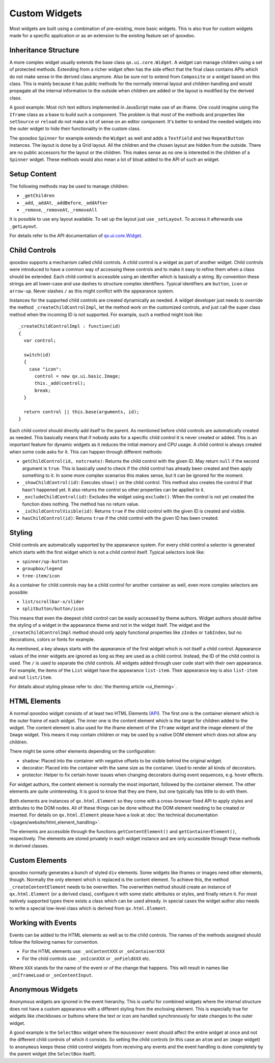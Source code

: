 .. _pages/gui_toolkit/ui_develop#custom_widgets:

Custom Widgets
**************

Most widgets are built using a combination of pre-existing, more basic widgets. This is also true for custom widgets made for a specific application or as an extension to the existing feature set of qooxdoo.

.. _pages/gui_toolkit/ui_develop#inheritance_structure:

Inheritance Structure
=====================

A more complex widget usually extends the base class ``qx.ui.core.Widget``. A widget can manage children using a set of protected methods. Extending from a richer widget often has the side effect that the final class contains APIs which do not make sense in the derived class anymore. Also be sure not to extend from ``Composite`` or a widget based on this class. This is mainly because it has public methods for the normally internal layout and children handling and would propagate all the internal information to the outside when children are added or the layout is modified by the derived class.

A good example: Most rich text editors implemented in JavaScript make use of an iframe. One could imagine using the ``Iframe`` class as a base to build such a component. The problem is that most of the methods and properties like ``setSource`` or ``reload`` do not make a lot of sense on an editor component. It's better to embed the needed widgets into the outer widget to hide their functionality in the custom class.

The qooxdoo ``Spinner`` for example extends the ``Widget`` as well and adds a ``TextField`` and two ``RepeatButton`` instances. The layout is done by a Grid layout. All the children and the chosen layout are hidden from the outside. There are no public accessors for the layout or the children. This makes sense as no one is interested in the children of a ``Spinner`` widget. These methods would also mean a lot of bloat added to the API of such an widget.

.. _pages/gui_toolkit/ui_develop#setup_content:

Setup Content
=============

The following methods may be used to manage children:

* ``_getChildren``
* ``_add``, ``_addAt``, ``_addBefore``, ``_addAfter``
* ``_remove``, ``_removeAt``, ``_removeAll``

It is possible to use any layout available. To set up the layout just use ``_setLayout``. To access it afterwards use ``_getLayout``.

For details refer to the API documentation of `qx.ui.core.Widget <http://demo.qooxdoo.org/%{version}/apiviewer/#qx.ui.core.Widget>`_.

.. _pages/gui_toolkit/ui_develop#child_controls:

Child Controls
==============

qooxdoo supports a mechanism called child controls. A child control is a widget as part of another widget. Child controls were introduced to have a common way of accessing these controls and to make it easy to refine them when a class should be extended. Each child control is accessible using an identifier which is basically a string. By convention these strings are all lower-case and use dashes to structure complex identifiers. Typical identifiers are ``button``, ``icon`` or ``arrow-up``. Never slashes ``/`` as this might conflict with the appearance system.

Instances for the supported child controls are created dynamically as needed. A widget developer just needs to override the method ``_createChildControlImpl``, let the method work on the customized controls, and just call the super class method when the incoming ID is not supported. For example, such a method might look like:

::

  _createChildControlImpl : function(id)
  {
    var control;

    switch(id)
    {
      case "icon":
        control = new qx.ui.basic.Image;
        this._add(control);
        break;
    }  

    return control || this.base(arguments, id);
  }

Each child control should directly add itself to the parent. As mentioned before child controls are automatically created as needed. This basically means that if nobody asks for a specific child control it is never created or added. This is an important feature for dynamic widgets as it reduces the initial memory and CPU usage. A child control is always created when some code asks for it. This can happen through different methods:

* ``getChildControl(id, notcreate)``: Returns the child control with the given ID. May return ``null`` if the second argument is ``true``. This is basically used to check if the child control has already been created and then apply something to it. In some more complex scenarios this makes sense, but it can be ignored for the moment.
* ``_showChildControl(id)``: Executes ``show()`` on the child control. This method also creates the control if that hasn't happened yet. It also returns the control so other properties can be applied to it.
* ``_excludeChildControl(id)``: Excludes the widget using ``exclude()``. When the control is not yet created the function does nothing. The method has no return value.
* ``_isChildControlVisible(id)``: Returns ``true`` if the child control with the given ID is created and visible.
* ``hasChildControl(id)``: Returns ``true`` if the child control with the given ID has been created.

.. _pages/gui_toolkit/ui_develop#styling:

Styling
=======

Child controls are automatically supported by the appearance system. For every child control a selector is generated which starts with the first widget which is not a child control itself. Typical selectors look like:

* ``spinner/up-button``
* ``groupbox/legend``
* ``tree-item/icon``

As a container for child controls may be a child control for another container as well, even more complex selectors are possible:

* ``list/scrollbar-x/slider``
* ``splitbutton/button/icon``

This means that even the deepest child control can be easily accessed by theme authors. Widget authors should define the styling of a widget in the appearance theme and not in the widget itself. The widget and the ``_createChildControlImpl`` method should only apply functional properties like ``zIndex`` or ``tabIndex``, but no decorations, colors or fonts for example.

As mentioned, a key always starts with the appearance of the first widget which is not itself a child control. Appearance values of the inner widgets are ignored as long as they are used as a child control. Instead, the ID of the child control is used. The ``/`` is used to separate the child controls. All widgets added through user code start with their own appearance. For example, the items of the ``List`` widget have the appearance ``list-item``. Their appearance key is also ``list-item`` and not ``list/item``.

For details about styling please refer to :doc:`the theming article <ui_theming>`.

.. _pages/gui_toolkit/ui_develop#html_elements:

HTML Elements
=============

A normal qooxdoo widget consists of at least two HTML Elements (`API <http://api.qooxdoo.org/#qx.html.Element>`_). The first one is the container element which is the outer frame of each widget. The inner one is the content element which is the target for children added to the widget. The content element is also used for the iframe element of the ``Iframe`` widget and the image element of the ``Image`` widget. This means it may contain children or may be used by a native DOM element which does not allow any children.

There might be some other elements depending on the configuration:

* shadow: Placed into the container with negative offsets to be visible behind the original widget.
* decorator: Placed into the container with the same size as the container. Used to render all kinds of decorators. 
* protector: Helper to fix certain hover issues when changing decorators during event sequences, e.g. hover effects.

For widget authors, the content element is normally the most important, followed by the container element. The other elements are quite uninteresting. It is good to know that they are there, but one typically has little to do with them.

Both elements are instances of ``qx.html.Element`` so they come with a cross-browser fixed API to apply styles and attributes to the DOM nodes. All of these things can be done without the DOM element needing to be created or inserted. For details on ``qx.html.Element`` please have a look at :doc:`the technical documentation </pages/website/html_element_handling>`.

The elements are accessible through the functions ``getContentElement()`` and ``getContainerElement()``, respectively. The elements are stored privately in each widget instance and are only accessible through these methods in derived classes.

.. _pages/gui_toolkit/ui_develop#custom_elements:

Custom Elements
===============

qooxdoo normally generates a bunch of styled ``div`` elements. Some widgets like iframes or images need other elements, though. Normally the only element which is replaced is the content element. To achieve this, the method ``_createContentElement`` needs to be overwritten. The overwritten method should create an instance of ``qx.html.Element`` (or a derived class), configure it with some static attributes or styles, and finally return it. For most natively supported types there exists a class which can be used already. In special cases the widget author also needs to write a special low-level class which is derived from ``qx.html.Element``.

.. _pages/gui_toolkit/ui_develop#working_with_events:

Working with Events
===================

Events can be added to the HTML elements as well as to the child controls. The names of the methods assigned should follow the following names for convention. 

* For the HTML elements use: ``_onContentXXX`` or ``_onContainerXXX``
* For the child controls use: ``_onIconXXX`` or ``_onFieldXXX`` etc.

Where ``XXX`` stands for the name of the event or of the change that happens. This will result in names like ``_onIframeLoad`` or ``_onContentInput``.

.. _pages/gui_toolkit/ui_develop#anonymous_widgets:

Anonymous Widgets
=================

Anonymous widgets are ignored in the event hierarchy. This is useful for combined widgets where the internal structure does not have a custom appearance with a different styling from the enclosing element. This is especially true for widgets like checkboxes or buttons where the text or icon are handled synchronously for state changes to the outer widget.

A good example is the ``SelectBox`` widget where the ``mouseover`` event should affect the entire widget at once and not the different child controls of which it consists. So setting the child controls (in this case an ``atom`` and an ``image`` widget) to ``anonymous`` keeps these child control widgets from receiving any events and the event handling is done completely by the parent widget (the ``SelectBox`` itself).

